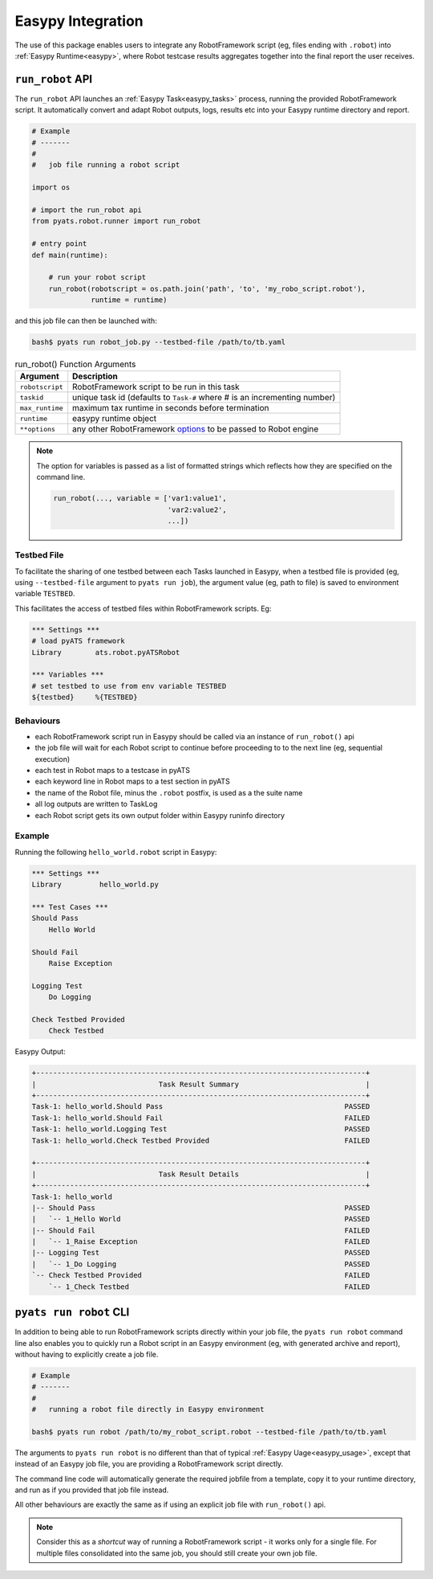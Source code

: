 .. _robot_easypy:

Easypy Integration
==================

The use of this package enables users to integrate any RobotFramework script
(eg, files ending with ``.robot``) into :ref:`Easypy Runtime<easypy>`, where
Robot testcase results aggregates together into the final report the user
receives.

``run_robot`` API
-----------------

The ``run_robot`` API launches an :ref:`Easypy Task<easypy_tasks>` process,
running the provided RobotFramework script. It automatically convert and adapt
Robot outputs, logs, results etc into your Easypy runtime directory and report.

.. code-block:: python

    # Example
    # -------
    #
    #   job file running a robot script

    import os

    # import the run_robot api
    from pyats.robot.runner import run_robot

    # entry point
    def main(runtime):

        # run your robot script
        run_robot(robotscript = os.path.join('path', 'to', 'my_robo_script.robot'),
                  runtime = runtime)

and this job file can then be launched with:

.. code-block:: bash

    bash$ pyats run robot_job.py --testbed-file /path/to/tb.yaml

.. csv-table:: run_robot() Function Arguments
  :header: "Argument", "Description"

  ``robotscript``, "RobotFramework script to be run in this task"
  ``taskid``, "unique task id (defaults to ``Task-#`` where # is an
  incrementing number)"
  ``max_runtime``, "maximum tax runtime in seconds before termination"
  ``runtime``, "easypy runtime object"
  ``**options``, "any other RobotFramework options_ to be passed to Robot engine"

.. _options: http://robotframework.org/robotframework/latest/RobotFrameworkUserGuide.html#all-command-line-options

.. note::

    The option for variables is passed as a list of formatted strings which
    reflects how they are specified on the command line.

    .. code-block:: python

        run_robot(..., variable = ['var1:value1',
                                   'var2:value2',
                                   ...])

Testbed File
^^^^^^^^^^^^

To facilitate the sharing of one testbed between each Tasks launched in Easypy,
when a testbed file is provided (eg, using ``--testbed-file`` argument to
``pyats run job``), the argument value (eg, path to file) is saved to
environment variable ``TESTBED``.

This facilitates the access of testbed files within RobotFramework scripts. Eg:

.. code-block:: robotframework

    *** Settings ***
    # load pyATS framework
    Library        ats.robot.pyATSRobot

    *** Variables ***
    # set testbed to use from env variable TESTBED
    ${testbed}     %{TESTBED}


Behaviours
^^^^^^^^^^

- each RobotFramework script run in Easypy should be called via an instance of
  ``run_robot()`` api

- the job file will wait for each Robot script to continue before proceeding to
  to the next line (eg, sequential execution)

- each test in Robot maps to a testcase in pyATS

- each keyword line in Robot maps to a test section in pyATS

- the name of the Robot file, minus the ``.robot`` postfix, is used as a the
  suite name

- all log outputs are written to TaskLog

- each Robot script gets its own output folder within Easypy runinfo directory


Example
^^^^^^^

Running the following ``hello_world.robot`` script in Easypy:

.. code-block:: robotframework

    *** Settings ***
    Library         hello_world.py

    *** Test Cases ***
    Should Pass
        Hello World

    Should Fail
        Raise Exception

    Logging Test
        Do Logging

    Check Testbed Provided
        Check Testbed

Easypy Output:

.. code-block:: text

    +------------------------------------------------------------------------------+
    |                             Task Result Summary                              |
    +------------------------------------------------------------------------------+
    Task-1: hello_world.Should Pass                                           PASSED
    Task-1: hello_world.Should Fail                                           FAILED
    Task-1: hello_world.Logging Test                                          PASSED
    Task-1: hello_world.Check Testbed Provided                                FAILED

    +------------------------------------------------------------------------------+
    |                             Task Result Details                              |
    +------------------------------------------------------------------------------+
    Task-1: hello_world
    |-- Should Pass                                                           PASSED
    |   `-- 1_Hello World                                                     PASSED
    |-- Should Fail                                                           FAILED
    |   `-- 1_Raise Exception                                                 FAILED
    |-- Logging Test                                                          PASSED
    |   `-- 1_Do Logging                                                      PASSED
    `-- Check Testbed Provided                                                FAILED
        `-- 1_Check Testbed                                                   FAILED


``pyats run robot`` CLI
-----------------------

In addition to being able to run RobotFramework scripts directly within your job
file, the ``pyats run robot`` command line also enables you to quickly run a
Robot script in an Easypy environment (eg, with generated archive and report),
without having to explicitly create a job file.

.. code-block:: bash

    # Example
    # -------
    #
    #   running a robot file directly in Easypy environment

    bash$ pyats run robot /path/to/my_robot_script.robot --testbed-file /path/to/tb.yaml

The arguments to ``pyats run robot`` is no different than that of typical
:ref:`Easypy Uage<easypy_usage>`, except that instead of an Easypy job file,
you are providing a RobotFramework script directly.

The command line code will automatically generate the required jobfile from a
template, copy it to your runtime directory, and run as if you provided that job
file instead.

All other behaviours are exactly the same as if using an explicit job file with
``run_robot()`` api.

.. note::

    Consider this as a *shortcut* way of running a RobotFramework script - it
    works only for a single file. For multiple files consolidated into the same
    job, you should still create your own job file.
